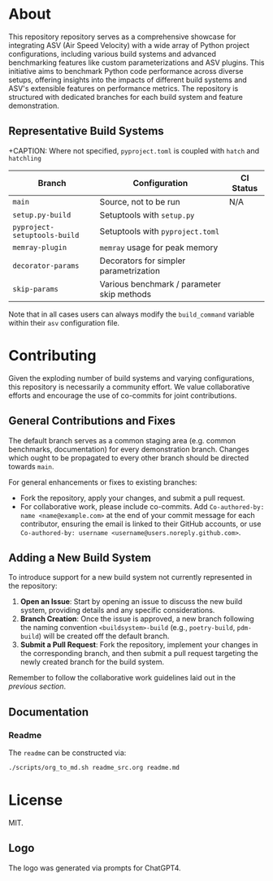 @@markdown:![Logo](./branding/logo/asv_samples_logo.png)@@

* About
This repository repository serves as a comprehensive showcase for integrating
ASV (Air Speed Velocity) with a wide array of Python project configurations,
including various build systems and advanced benchmarking features like custom
parameterizations and ASV plugins. This initiative aims to benchmark Python
code performance across diverse setups, offering insights into the impacts of
different build systems and ASV's extensible features on performance metrics.
The repository is structured with dedicated branches for each build system and
feature demonstration.
** Representative Build Systems

+CAPTION: Where not specified, ~pyproject.toml~ is coupled with ~hatch~ and ~hatchling~
| *Branch*                     | *Configuration*                            | *CI Status*                                                                                                                                                                                                                                                      |
|------------------------------+--------------------------------------------+------------------------------------------------------------------------------------------------------------------------------------------------------------------------------------------------------------------------------------------------------------------|
| ~main~                       | Source, not to be run                      | N/A                                                                                                                                                                                                                                                              |
| ~setup.py-build~             | Setuptools with ~setup.py~                 | @@markdown:[![Status](https://github.com/HaoZeke/asv_samples/actions/workflows/build_test.yml/badge.svg?branch=setup.py-build)](https://github.com/HaoZeke/asv_samples/actions/workflows/build_test.yml?query=branch%3Asetup.py-build)@@                         |
| ~pyproject-setuptools-build~ | Setuptools with ~pyproject.toml~           | @@markdown:[![Status](https://github.com/HaoZeke/asv_samples/actions/workflows/build_test.yml/badge.svg?branch=pyproject-setuptools-build)](https://github.com/HaoZeke/asv_samples/actions/workflows/build_test.yml?query=branch%3Apyproject-setuptools-build)@@ |
| ~memray-plugin~              | ~memray~ usage for peak memory             | @@markdown:[![Status](https://github.com/HaoZeke/asv_samples/actions/workflows/build_test.yml/badge.svg?branch=memray-plugin)](https://github.com/HaoZeke/asv_samples/actions/workflows/build_test.yml?query=branch%3Amemray-plugin)@@                           |
| ~decorator-params~           | Decorators for simpler parametrization     | @@markdown:[![Status](https://github.com/HaoZeke/asv_samples/actions/workflows/build_test.yml/badge.svg?branch=decorator-params)](https://github.com/HaoZeke/asv_samples/actions/workflows/build_test.yml?query=branch%3Adecorator-params)@@                     |
| ~skip-params~                | Various benchmark / parameter skip methods | @@markdown:[![Status](https://github.com/HaoZeke/asv_samples/actions/workflows/build_test.yml/badge.svg?branch=skip-params)](https://github.com/HaoZeke/asv_samples/actions/workflows/build_test.yml?query=branch%3Askip-params)@@                               |

Note that in all cases users can always modify the ~build_command~ variable
within their ~asv~ configuration file.
* Contributing
Given the exploding number of build systems and varying configurations, this
repository is necessarily a community effort. We value collaborative efforts
and encourage the use of co-commits for joint contributions.
** General Contributions and Fixes
The default branch serves as a common staging area (e.g. common benchmarks,
documentation) for every demonstration branch. Changes which ought to be
propagated to every other branch should be directed towards ~main~.

For general enhancements or fixes to existing branches:
- Fork the repository, apply your changes, and submit a pull request.
- For collaborative work, please include co-commits. Add ~Co-authored-by: name <name@example.com>~ at the end of your commit message for each contributor,
  ensuring the email is linked to their GitHub accounts, or use ~Co-authored-by: username <username@users.noreply.github.com>~.
** Adding a New Build System
To introduce support for a new build system not currently represented in the
repository:
1. *Open an Issue*: Start by opening an issue to discuss the new build system,
   providing details and any specific considerations.
2. *Branch Creation*: Once the issue is approved, a new branch following the
   naming convention ~<buildsystem>-build~ (e.g., ~poetry-build~, ~pdm-build~)
   will be created off the default branch.
3. *Submit a Pull Request*: Fork the repository, implement your changes in the
   corresponding branch, and then submit a pull request targeting the newly
   created branch for the build system.

Remember to follow the collaborative work guidelines laid out in the [[General Contributions and Fixes][previous
section]].
** Documentation
*** Readme
The ~readme~ can be constructed via:
#+begin_src bash
./scripts/org_to_md.sh readme_src.org readme.md
#+end_src
* License
MIT.
** Logo
The logo was generated via prompts for ChatGPT4.
